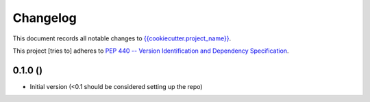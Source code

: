 =========
Changelog
=========

This document records all notable changes to 
`{{cookiecutter.project_name}} <https://github.com/{{cookiecutter.github_username}}/{{cookiecutter.github_project_name}}>`_.

This project [tries to] adheres to `PEP 440 -- Version Identification 
and Dependency Specification <https://www.python.org/dev/peps/pep-0440/>`_.


0.1.0 ()
----------------

-   Initial version (<0.1 should be considered setting up the repo)

